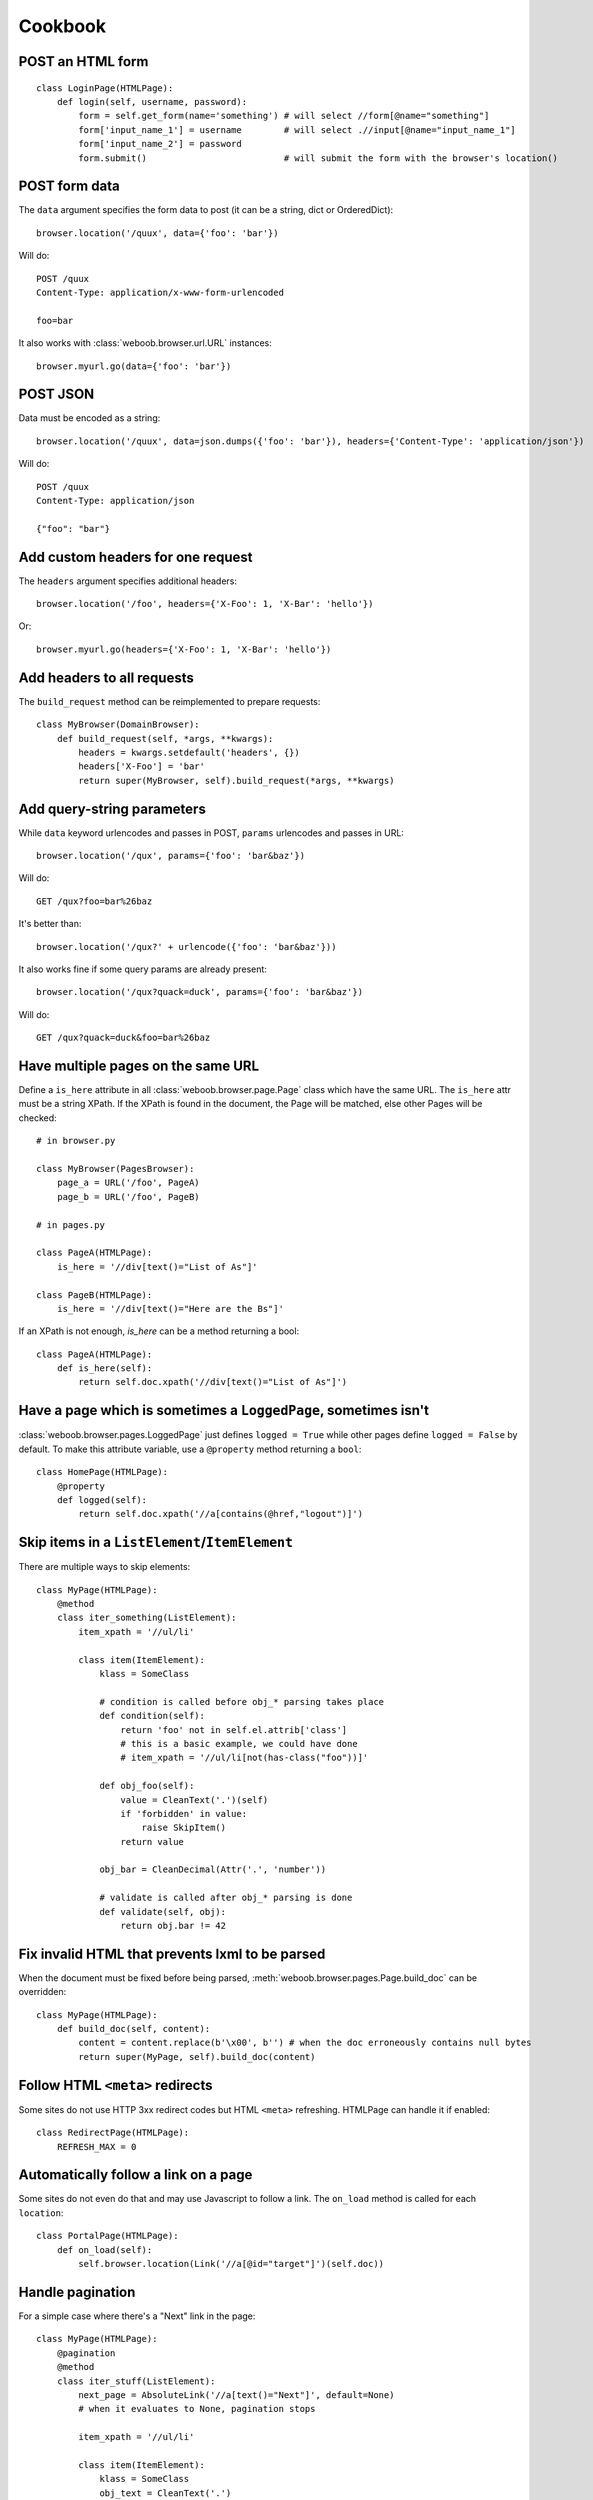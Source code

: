 Cookbook
========

POST an HTML form
-----------------

::

    class LoginPage(HTMLPage):
        def login(self, username, password):
            form = self.get_form(name='something') # will select //form[@name="something"]
            form['input_name_1'] = username        # will select .//input[@name="input_name_1"]
            form['input_name_2'] = password
            form.submit()                          # will submit the form with the browser's location()

POST form data
--------------

The ``data`` argument specifies the form data to post (it can be a string, dict or OrderedDict)::

    browser.location('/quux', data={'foo': 'bar'})

Will do::

    POST /quux
    Content-Type: application/x-www-form-urlencoded

    foo=bar

It also works with :class:`weboob.browser.url.URL` instances::

    browser.myurl.go(data={'foo': 'bar'})

POST JSON
---------

Data must be encoded as a string::

    browser.location('/quux', data=json.dumps({'foo': 'bar'}), headers={'Content-Type': 'application/json'})

Will do::

    POST /quux
    Content-Type: application/json

    {"foo": "bar"}

..
    Alternatively::
    browser.location('/quux', json={'foo': 'bar'})


Add custom headers for one request
----------------------------------

The ``headers`` argument specifies additional headers::

    browser.location('/foo', headers={'X-Foo': 1, 'X-Bar': 'hello'})

Or::

    browser.myurl.go(headers={'X-Foo': 1, 'X-Bar': 'hello'})

Add headers to all requests
---------------------------

The ``build_request`` method can be reimplemented to prepare requests::

    class MyBrowser(DomainBrowser):
        def build_request(self, *args, **kwargs):
            headers = kwargs.setdefault('headers', {})
            headers['X-Foo'] = 'bar'
            return super(MyBrowser, self).build_request(*args, **kwargs)

Add query-string parameters
---------------------------

While ``data`` keyword urlencodes and passes in POST, ``params`` urlencodes and passes in URL::

    browser.location('/qux', params={'foo': 'bar&baz'})

Will do::

    GET /qux?foo=bar%26baz

It's better than::

    browser.location('/qux?' + urlencode({'foo': 'bar&baz'}))

It also works fine if some query params are already present::

    browser.location('/qux?quack=duck', params={'foo': 'bar&baz'})

Will do::

    GET /qux?quack=duck&foo=bar%26baz

Have multiple pages on the same URL
-----------------------------------

Define a ``is_here`` attribute in all :class:`weboob.browser.page.Page` class which have the same URL.
The ``is_here`` attr must be a string XPath.
If the XPath is found in the document, the Page will be matched, else other Pages will be checked::

    # in browser.py

    class MyBrowser(PagesBrowser):
        page_a = URL('/foo', PageA)
        page_b = URL('/foo', PageB)

    # in pages.py

    class PageA(HTMLPage):
        is_here = '//div[text()="List of As"]'

    class PageB(HTMLPage):
        is_here = '//div[text()="Here are the Bs"]'

If an XPath is not enough, `is_here` can be a method returning a bool::

    class PageA(HTMLPage):
        def is_here(self):
            return self.doc.xpath('//div[text()="List of As"]')

Have a page which is sometimes a ``LoggedPage``, sometimes isn't
----------------------------------------------------------------

:class:`weboob.browser.pages.LoggedPage` just defines ``logged = True`` while other pages define ``logged = False`` by default.
To make this attribute variable, use a ``@property`` method returning a ``bool``::

    class HomePage(HTMLPage):
        @property
        def logged(self):
            return self.doc.xpath('//a[contains(@href,"logout")]')

Skip items in a ``ListElement``/``ItemElement``
-----------------------------------------------

There are multiple ways to skip elements::

    class MyPage(HTMLPage):
        @method
        class iter_something(ListElement):
            item_xpath = '//ul/li'

            class item(ItemElement):
                klass = SomeClass

                # condition is called before obj_* parsing takes place
                def condition(self):
                    return 'foo' not in self.el.attrib['class']
                    # this is a basic example, we could have done
                    # item_xpath = '//ul/li[not(has-class("foo"))]'

                def obj_foo(self):
                    value = CleanText('.')(self)
                    if 'forbidden' in value:
                        raise SkipItem()
                    return value

                obj_bar = CleanDecimal(Attr('.', 'number'))

                # validate is called after obj_* parsing is done
                def validate(self, obj):
                    return obj.bar != 42

Fix invalid HTML that prevents lxml to be parsed
------------------------------------------------

When the document must be fixed before being parsed, :meth:`weboob.browser.pages.Page.build_doc` can be overridden::

    class MyPage(HTMLPage):
        def build_doc(self, content):
            content = content.replace(b'\x00', b'') # when the doc erroneously contains null bytes
            return super(MyPage, self).build_doc(content)

Follow HTML ``<meta>`` redirects
--------------------------------

Some sites do not use HTTP 3xx redirect codes but HTML ``<meta>`` refreshing. HTMLPage can handle it if enabled::

    class RedirectPage(HTMLPage):
        REFRESH_MAX = 0

Automatically follow a link on a page
-------------------------------------

Some sites do not even do that and may use Javascript to follow a link. The ``on_load`` method is called for each ``location``::

    class PortalPage(HTMLPage):
        def on_load(self):
            self.browser.location(Link('//a[@id="target"]')(self.doc))

Handle pagination
-----------------

For a simple case where there's a "Next" link in the page::

    class MyPage(HTMLPage):
        @pagination
        @method
        class iter_stuff(ListElement):
            next_page = AbsoluteLink('//a[text()="Next"]', default=None)
            # when it evaluates to None, pagination stops

            item_xpath = '//ul/li'

            class item(ItemElement):
                klass = SomeClass
                obj_text = CleanText('.')

Handle pagination with POST
---------------------------

When going to next page requires making a ``POST``::

    class MyPage(JsonPage):
        @pagination
        @method
        class iter_stuff(ListElement):
            def next_page(self):
                if self.doc.get('next_page_params'):
                    return requests.Request('POST', self.page.url, data=self.doc.get('next_page_params'))

            item_xpath = 'items'

            class item(ItemElement):
                klass = SomeClass
                obj_text = Dict('text')

Handle HTTP errors
------------------

HTTP errors raise exceptions that can be caught::

    class MyBrowser(PagesBrowser):
        def do_stuff(self):
            try:
                self.location('/')
            except HTTPNotFound: # in case of 404
                pass
            except ClientError as e: # in case of 4xx
                # for all these exceptions, the response attribute is set
                self.logger.warning('failed with code %d', e.response.status_code)
                pass
            except ServerError: # in case of 5xx
                raise
            except HTTPError: # other cases
                raise
